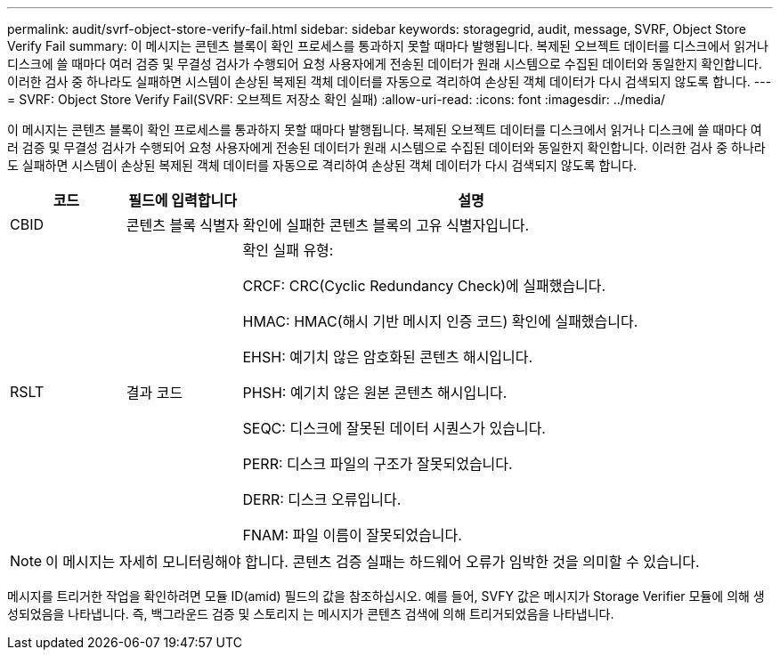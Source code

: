 ---
permalink: audit/svrf-object-store-verify-fail.html 
sidebar: sidebar 
keywords: storagegrid, audit, message, SVRF, Object Store Verify Fail 
summary: 이 메시지는 콘텐츠 블록이 확인 프로세스를 통과하지 못할 때마다 발행됩니다. 복제된 오브젝트 데이터를 디스크에서 읽거나 디스크에 쓸 때마다 여러 검증 및 무결성 검사가 수행되어 요청 사용자에게 전송된 데이터가 원래 시스템으로 수집된 데이터와 동일한지 확인합니다. 이러한 검사 중 하나라도 실패하면 시스템이 손상된 복제된 객체 데이터를 자동으로 격리하여 손상된 객체 데이터가 다시 검색되지 않도록 합니다. 
---
= SVRF: Object Store Verify Fail(SVRF: 오브젝트 저장소 확인 실패)
:allow-uri-read: 
:icons: font
:imagesdir: ../media/


[role="lead"]
이 메시지는 콘텐츠 블록이 확인 프로세스를 통과하지 못할 때마다 발행됩니다. 복제된 오브젝트 데이터를 디스크에서 읽거나 디스크에 쓸 때마다 여러 검증 및 무결성 검사가 수행되어 요청 사용자에게 전송된 데이터가 원래 시스템으로 수집된 데이터와 동일한지 확인합니다. 이러한 검사 중 하나라도 실패하면 시스템이 손상된 복제된 객체 데이터를 자동으로 격리하여 손상된 객체 데이터가 다시 검색되지 않도록 합니다.

[cols="1a,1a,4a"]
|===
| 코드 | 필드에 입력합니다 | 설명 


 a| 
CBID
 a| 
콘텐츠 블록 식별자
 a| 
확인에 실패한 콘텐츠 블록의 고유 식별자입니다.



 a| 
RSLT
 a| 
결과 코드
 a| 
확인 실패 유형:

CRCF: CRC(Cyclic Redundancy Check)에 실패했습니다.

HMAC: HMAC(해시 기반 메시지 인증 코드) 확인에 실패했습니다.

EHSH: 예기치 않은 암호화된 콘텐츠 해시입니다.

PHSH: 예기치 않은 원본 콘텐츠 해시입니다.

SEQC: 디스크에 잘못된 데이터 시퀀스가 있습니다.

PERR: 디스크 파일의 구조가 잘못되었습니다.

DERR: 디스크 오류입니다.

FNAM: 파일 이름이 잘못되었습니다.

|===

NOTE: 이 메시지는 자세히 모니터링해야 합니다. 콘텐츠 검증 실패는 하드웨어 오류가 임박한 것을 의미할 수 있습니다.

메시지를 트리거한 작업을 확인하려면 모듈 ID(amid) 필드의 값을 참조하십시오. 예를 들어, SVFY 값은 메시지가 Storage Verifier 모듈에 의해 생성되었음을 나타냅니다. 즉, 백그라운드 검증 및 스토리지 는 메시지가 콘텐츠 검색에 의해 트리거되었음을 나타냅니다.

